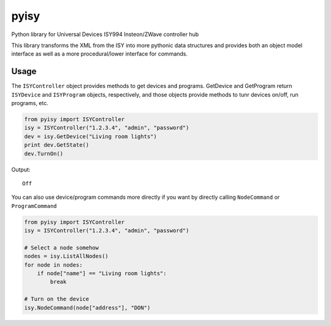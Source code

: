 =====
pyisy
=====

Python library for Universal Devices ISY994 Insteon/ZWave controller hub

This library transforms the XML from the ISY into more pythonic data structures and provides both an object model interface as
well as a more procedural/lower interface for commands.

Usage
=====

The ``ISYController`` object provides methods to get devices and programs. GetDevice and GetProgram return ``ISYDevice`` and
``ISYProgram`` objects, respectively, and those objects provide methods to tunr devices on/off, run programs, etc.

.. code:: python

    from pyisy import ISYController
    isy = ISYController("1.2.3.4", "admin", "password")
    dev = isy.GetDevice("Living room lights")
    print dev.GetState()
    dev.TurnOn()

Output::

    Off

You can also use device/program commands more directly if you want by directly calling ``NodeCommand`` or ``ProgramCommand``

.. code:: python

    from pyisy import ISYController
    isy = ISYController("1.2.3.4", "admin", "password")
    
    # Select a node somehow
    nodes = isy.ListAllNodes()
    for node in nodes:
        if node["name"] == "Living room lights":
            break

    # Turn on the device
    isy.NodeCommand(node["address"], "DON")

